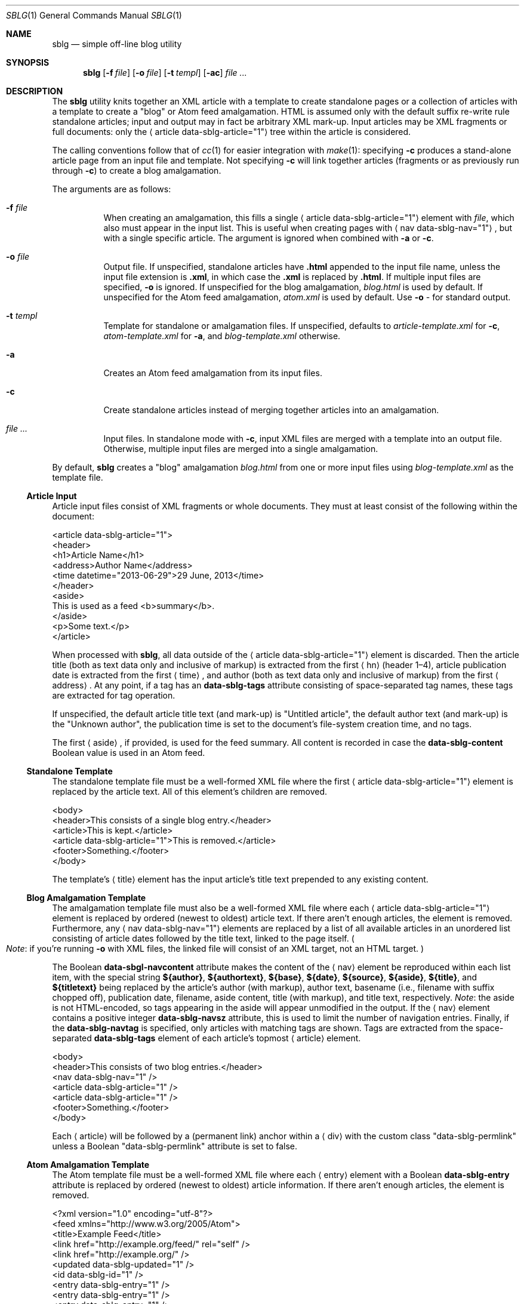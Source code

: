 .\"	$Id$
.\"
.\" Copyright (c) 2013 Kristaps Dzonsons <kristaps@bsd.lv>
.\"
.\" Permission to use, copy, modify, and distribute this software for any
.\" purpose with or without fee is hereby granted, provided that the above
.\" copyright notice and this permission notice appear in all copies.
.\"
.\" THE SOFTWARE IS PROVIDED "AS IS" AND THE AUTHOR DISCLAIMS ALL WARRANTIES
.\" WITH REGARD TO THIS SOFTWARE INCLUDING ALL IMPLIED WARRANTIES OF
.\" MERCHANTABILITY AND FITNESS. IN NO EVENT SHALL THE AUTHOR BE LIABLE FOR
.\" ANY SPECIAL, DIRECT, INDIRECT, OR CONSEQUENTIAL DAMAGES OR ANY DAMAGES
.\" WHATSOEVER RESULTING FROM LOSS OF USE, DATA OR PROFITS, WHETHER IN AN
.\" ACTION OF CONTRACT, NEGLIGENCE OR OTHER TORTIOUS ACTION, ARISING OUT OF
.\" OR IN CONNECTION WITH THE USE OR PERFORMANCE OF THIS SOFTWARE.
.\"
.Dd $Mdocdate: August 4 2014 $
.Dt SBLG 1
.Os
.Sh NAME
.Nm sblg
.Nd simple off-line blog utility
.Sh SYNOPSIS
.Nm sblg
.Op Fl f Ar file
.Op Fl o Ar file
.Op Fl t Ar templ
.Op Fl ac
.Ar
.Sh DESCRIPTION
The
.Nm
utility knits together an XML article with a template to create
standalone pages or a collection of articles with a template to create a
.Qq blog
or Atom feed
amalgamation.
HTML is assumed only with the default suffix re-write rule standalone
articles; input and output may in fact be arbitrary XML mark-up.
Input articles may be XML fragments or full documents: only the
.Aq article data-sblg-article="1"
tree within the article is considered.
.Pp
The calling conventions follow that of
.Xr cc 1
for easier integration with
.Xr make 1 :
specifying
.Fl c
produces a stand-alone article page from an input file and template.
Not specifying
.Fl c
will link together articles (fragments or as previously run through
.Fl c )
to create a blog amalgamation.
.Pp
The arguments are as follows:
.Bl -tag -width Ds
.It Fl f Ar file
When creating an amalgamation, this fills a single
.Aq article data-sblg-article="1"
element with
.Ar file ,
which also must appear in the input list.
This is useful when creating pages with
.Aq nav data-sblg-nav="1" ,
but with a single specific article.
The argument is ignored when combined with
.Fl a
or
.Fl c .
.It Fl o Ar file
Output file.
If unspecified, standalone articles have
.Li .html
appended to the input file name, unless the input file extension is
.Li .xml ,
in which case the
.Li .xml
is replaced by
.Li .html .
If multiple input files are specified,
.Fl o
is ignored.
If unspecified for the blog amalgamation,
.Ar blog.html
is used by default.
If unspecified for the Atom feed amalgamation,
.Ar atom.xml
is used by default.
Use
.Fl o Ar \-
for standard output.
.It Fl t Ar templ
Template for standalone or amalgamation files.
If unspecified, defaults to
.Ar article-template.xml
for
.Fl c ,
.Ar atom-template.xml
for
.Fl a ,
and
.Ar blog-template.xml
otherwise.
.It Fl a
Creates an Atom feed amalgamation from its input files.
.It Fl c
Create standalone articles instead of merging together articles into an
amalgamation.
.It Ar
Input files.
In standalone mode with
.Fl c ,
input XML files are merged with a template into an output file.
Otherwise, multiple input files are merged into a single amalgamation.
.El
.Pp
By default,
.Nm
creates a
.Qq blog
amalgamation
.Pa blog.html
from one or more input files using
.Pa blog-template.xml
as the template file.
.Ss Article Input
Article input files consist of XML fragments or whole documents.
They must at least consist of the following within the document:
.Bd -literal
<article data-sblg-article="1">
  <header>
    <h1>Article Name</h1>
    <address>Author Name</address>
    <time datetime="2013-06-29">29 June, 2013</time>
  </header>
  <aside>
    This is used as a feed <b>summary</b>.
  </aside>
  <p>Some text.</p>
</article>
.Ed
.Pp
When processed with
.Nm ,
all data outside of the
.Aq article data-sblg-article="1"
element is discarded.
Then the article title (both as text data only and inclusive of markup)
is extracted from the first
.Aq hn
.Pq header 1\(en4 ,
article publication date is extracted from the first
.Aq time ,
and author (both as text data only and inclusive of markup) from the
first
.Aq address .
At any point, if a tag has an
.Li data-sblg-tags
attribute consisting of space-separated tag names, these tags are
extracted for tag operation.
.Pp
If unspecified, the default article title text (and mark-up) is
.Qq Untitled article ,
the default author text (and mark-up) is the
.Qq Unknown author ,
the publication time is set to the document's file-system creation time,
and no tags.
.Pp
The first
.Aq aside ,
if provided, is used for the feed summary.
All content is recorded in case the
.Li data-sblg-content
Boolean value is used in an Atom feed.
.Ss Standalone Template
The standalone template file must be a well-formed XML file where the
first
.Aq article data-sblg-article="1"
element is replaced by the article text.
All of this element's children are removed.
.Bd -literal
<body>
  <header>This consists of a single blog entry.</header>
  <article>This is kept.</article>
  <article data-sblg-article="1">This is removed.</article>
  <footer>Something.</footer>
</body>
.Ed
.Pp
The template's
.Aq title
element has the input article's title text prepended to any existing
content.
.Ss Blog Amalgamation Template
The amalgamation template file must also be a well-formed XML file where
each
.Aq article data-sblg-article="1"
element is replaced by ordered (newest to oldest) article text.
If there aren't enough articles, the element is removed.
Furthermore, any
.Aq nav data-sblg-nav="1"
elements are replaced by a list of all available articles in an
unordered list consisting of article dates followed by the title text,
linked to the page itself.
.Po
.Em Note :
if you're running
.Fl o
with XML files, the linked file will consist of an XML target, not
an HTML target.
.Pc
.Pp
The Boolean
.Li data-sbgl-navcontent
attribute makes the content of the
.Aq nav
element be reproduced within each list item, with the special string
.Li ${author} ,
.Li ${authortext} ,
.Li ${base} ,
.Li ${date} ,
.Li ${source} ,
.Li ${aside} ,
.Li ${title} ,
and
.Li ${titletext}
being replaced by the article's author (with markup), author text,
basename (i.e., filename with suffix chopped off), publication date,
filename, aside content, title (with markup), and title text,
respectively.
.Em Note :
the aside is not HTML-encoded, so tags appearing in the aside will
appear unmodified in the output.
If the
.Aq nav
element contains a positive integer
.Li data-sblg-navsz
attribute, this is used to limit the number of navigation entries.
Finally, if the
.Li data-sblg-navtag
is specified, only articles with matching tags are shown.
Tags are extracted from the space-separated
.Li data-sblg-tags
element of each article's topmost
.Aq article
element.
.Bd -literal
<body>
  <header>This consists of two blog entries.</header>
  <nav data-sblg-nav="1" />
  <article data-sblg-article="1" />
  <article data-sblg-article="1" />
  <footer>Something.</footer>
</body>
.Ed
.Pp
Each
.Aq article
will be followed by a
.Pq permanent link
anchor within a
.Aq div
with the custom class
.Qq data-sblg-permlink
unless a Boolean
.Qq data-sblg-permlink
attribute is set to false.
.Ss Atom Amalgamation Template
The Atom template file must be a well-formed XML file where each
.Aq entry
element with a Boolean
.Li data-sblg-entry
attribute is replaced by ordered (newest to oldest) article information.
If there aren't enough articles, the element is removed.
.Bd -literal
<?xml version="1.0" encoding="utf-8"?>
<feed xmlns="http://www.w3.org/2005/Atom">
  <title>Example Feed</title>
  <link href="http://example.org/feed/" rel="self" />
  <link href="http://example.org/" />
  <updated data-sblg-updated="1" />
  <id data-sblg-id="1" />
  <entry data-sblg-entry="1" />
  <entry data-sblg-entry="1" />
  <entry data-sblg-entry="1" />
</feed>
.Ed
.Pp
The
.Aq updated
element with a Boolean
.Li data-sblg-updated
attribute is replaced with the newest article date (or the current date,
if no articles are listed).
The
.Aq id
element with a Boolean
.Li data-sblg-id
attributed is replaced with an identifier in the form of
.Li tag:domain,2013:path ,
where the domain is initialised to the current domain or extracted from
the
.Aq link
to the self.
The path is also extracted from the self
.Aq link ,
initialised to the root path
.Sq \&/ .
.Pp
Each
.Aq entry
element with a Boolean
.Li data-sblg-entry
attribute is filled in with a
.Aq title ,
.Aq id
.Pq in tag format ,
.Aq author ,
HTML
.Aq summary
.Pq if specified in the article as an Ao aside Ac ,
and alternate
.Aq link .
If the
.Ar entry
element contains a false
.Li data-sblg-altlink
Boolean attribute, the alternate
.Aq link
is not printed.
Furthermore, if a true
.Li data-sblg-content
Boolean attribute exists, the article's contents (everything within the
.Aq article data-sblg-article="1" )
are inlined within a
.Aq content
element with type
.Li html .
.Sh FILES
.Bl -tag -width Ds
.It Pa article-template.xml
Default template for creating articles with
.Fl c .
.It Pa atom-template.xml
Default template for creating atom feeds with
.Fl a .
.It Pa blog-template.xml
Default template for creating a front page.
.El
.Sh EXIT STATUS
.Ex -std
.Sh EXAMPLES
First, create standalone HTML5 files from article fragments.
An
.Pa article-template.xml
file is assumed to exist.
.Pp
.Dl % sblg -c article1.xml article2.xml
.Pp
Next, merge formatted files into a front page.
A
.Pa blog-template.xml
file is assumed to exist.
.Pp
.Dl % sblg -o index.html article1.html article2.html
.Sh STANDARDS
Input files and templates must be properly-formed XML files.
Output files are guranteed to be XML as well.
The Atom file template must be well-formed; output is guaranteed to
satisfy the Atom 1.0 and Tag ID standards.
.Sh AUTHORS
The
.Nm
utility was written by
.Ar Kristaps Dzonsons ,
.Mt kristaps@bsd.lv .
.Sh CAVEATS
Boolean XML values must have an attribute specified.
In other words,
.Aq foo bar="1"
is valid, while
.Aq foo bar
is not.
